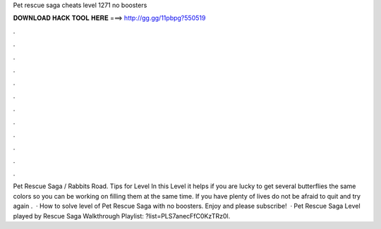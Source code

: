 Pet rescue saga cheats level 1271 no boosters

𝐃𝐎𝐖𝐍𝐋𝐎𝐀𝐃 𝐇𝐀𝐂𝐊 𝐓𝐎𝐎𝐋 𝐇𝐄𝐑𝐄 ===> http://gg.gg/11pbpg?550519

.

.

.

.

.

.

.

.

.

.

.

.

Pet Rescue Saga / Rabbits Road. Tips for Level In this Level it helps if you are lucky to get several butterflies the same colors so you can be working on filling them at the same time. If you have plenty of lives do not be afraid to quit and try again .  · How to solve level of Pet Rescue Saga with no boosters. Enjoy and please subscribe!  · Pet Rescue Saga Level played by  Rescue Saga Walkthrough Playlist: ?list=PLS7anecFfC0KzTRz0l.